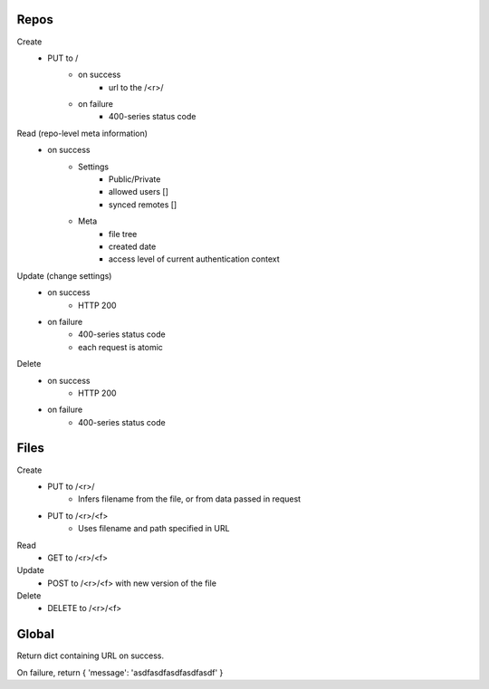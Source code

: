 Repos
=====

Create
   * PUT to /
       * on success
           * url to the /<r>/
       * on failure
           * 400-series status code

Read (repo-level meta information)
    * on success
        * Settings
            * Public/Private
            * allowed users []
            * synced remotes []
        * Meta
            * file tree
            * created date
            * access level of current authentication context

Update (change settings)
    * on success
        * HTTP 200
    * on failure
        * 400-series status code
        * each request is atomic

Delete
    * on success
        * HTTP 200
    * on failure
        * 400-series status code



Files
=====

Create
    * PUT to /<r>/
        * Infers filename from the file, or from data passed in request
    * PUT to /<r>/<f>
        * Uses filename and path specified in URL


Read
    * GET to /<r>/<f>

Update
    * POST to /<r>/<f> with new version of the file

Delete
    * DELETE to /<r>/<f>



Global
======

Return dict containing URL on success.

On failure, return { 'message': 'asdfasdfasdfasdfasdf' }
